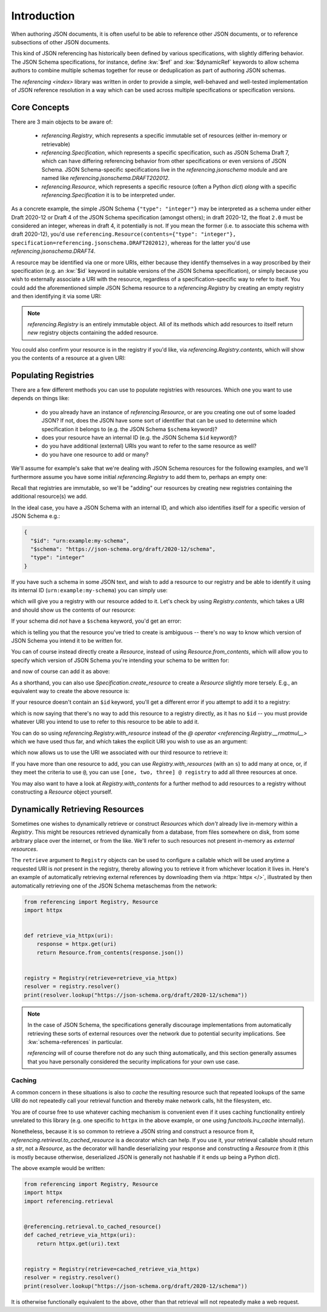 ============
Introduction
============

When authoring JSON documents, it is often useful to be able to reference other JSON documents, or to reference subsections of other JSON documents.

This kind of JSON referencing has historically been defined by various specifications, with slightly differing behavior.
The JSON Schema specifications, for instance, define :kw:`$ref` and :kw:`$dynamicRef` keywords to allow schema authors to combine multiple schemas together for reuse or deduplication as part of authoring JSON schemas.

The `referencing <index>` library was written in order to provide a simple, well-behaved and well-tested implementation of JSON reference resolution in a way which can be used across multiple specifications or specification versions.


Core Concepts
-------------

There are 3 main objects to be aware of:

    * `referencing.Registry`, which represents a specific immutable set of resources (either in-memory or retrievable)
    * `referencing.Specification`, which represents a specific specification, such as JSON Schema Draft 7, which can have differing referencing behavior from other specifications or even versions of JSON Schema.
      JSON Schema-specific specifications live in the `referencing.jsonschema` module and are named like `referencing.jsonschema.DRAFT202012`.
    * `referencing.Resource`, which represents a specific resource (often a Python `dict`) *along* with a specific `referencing.Specification` it is to be interpreted under.

As a concrete example, the simple JSON Schema ``{"type": "integer"}`` may be interpreted as a schema under either Draft 2020-12 or Draft 4 of the JSON Schema specification (amongst others); in draft 2020-12, the float ``2.0`` must be considered an integer, whereas in draft 4, it potentially is not.
If you mean the former (i.e. to associate this schema with draft 2020-12), you'd use ``referencing.Resource(contents={"type": "integer"}, specification=referencing.jsonschema.DRAFT202012)``, whereas for the latter you'd use `referencing.jsonschema.DRAFT4`.

A resource may be identified via one or more URIs, either because they identify themselves in a way proscribed by their specification (e.g. an :kw:`$id` keyword in suitable versions of the JSON Schema specification), or simply because you wish to externally associate a URI with the resource, regardless of a specification-specific way to refer to itself.
You could add the aforementioned simple JSON Schema resource to a `referencing.Registry` by creating an empty registry and then identifying it via some URI:

.. testcode::

    from referencing import Registry, Resource
    from referencing.jsonschema import DRAFT202012
    resource = Resource(contents={"type": "integer"}, specification=DRAFT202012)
    registry = Registry().with_resource(uri="http://example.com/my/resource", resource=resource)
    print(registry)

.. testoutput::

   <Registry (1 uncrawled resource)>

.. note::

    `referencing.Registry` is an entirely immutable object.
    All of its methods which add resources to itself return *new* registry objects containing the added resource.

You could also confirm your resource is in the registry if you'd like, via `referencing.Registry.contents`, which will show you the contents of a resource at a given URI:

.. testcode::

   print(registry.contents("http://example.com/my/resource"))

.. testoutput::

   {'type': 'integer'}


Populating Registries
---------------------

There are a few different methods you can use to populate registries with resources.
Which one you want to use depends on things like:

    * do you already have an instance of `referencing.Resource`, or are you creating one out of some loaded JSON?
      If not, does the JSON have some sort of identifier that can be used to determine which specification it belongs to (e.g. the JSON Schema ``$schema`` keyword)?
    * does your resource have an internal ID (e.g. the JSON Schema ``$id`` keyword)?
    * do you have additional (external) URIs you want to refer to the same resource as well?
    * do you have one resource to add or many?

We'll assume for example's sake that we're dealing with JSON Schema resources for the following examples, and we'll furthermore assume you have some initial `referencing.Registry` to add them to, perhaps an empty one:

.. testcode::

    from referencing import Registry
    initial_registry = Registry()

Recall that registries are immutable, so we'll be "adding" our resources by creating new registries containing the additional resource(s) we add.

In the ideal case, you have a JSON Schema with an internal ID, and which also identifies itself for a specific version of JSON Schema e.g.:

.. code:: json

    {
      "$id": "urn:example:my-schema",
      "$schema": "https://json-schema.org/draft/2020-12/schema",
      "type": "integer"
    }

If you have such a schema in some JSON text, and wish to add a resource to our registry and be able to identify it using its internal ID (``urn:example:my-schema``) you can simply use:

.. testcode::

    import json

    loaded = json.loads(
        """
        {
          "$id": "urn:example:my-schema",
          "$schema": "https://json-schema.org/draft/2020-12/schema",
          "type": "integer"
        }
        """,
    )
    resource = Resource.from_contents(loaded)
    registry = resource @ initial_registry

which will give you a registry with our resource added to it.
Let's check by using `Registry.contents`, which takes a URI and should show us the contents of our resource:

.. testcode::

    print(registry.contents("urn:example:my-schema"))

.. testoutput::

    {'$id': 'urn:example:my-schema', '$schema': 'https://json-schema.org/draft/2020-12/schema', 'type': 'integer'}

If your schema did *not* have a ``$schema`` keyword, you'd get an error:

.. testcode::

    another = json.loads(
        """
        {
          "$id": "urn:example:my-second-schema",
          "type": "integer"
        }
        """,
    )
    print(Resource.from_contents(another))

.. testoutput::

    Traceback (most recent call last):
        ...
    referencing.exceptions.CannotDetermineSpecification: {'$id': 'urn:example:my-second-schema', 'type': 'integer'}

which is telling you that the resource you've tried to create is ambiguous -- there's no way to know which version of JSON Schema you intend it to be written for.

You can of course instead directly create a `Resource`, instead of using `Resource.from_contents`, which will allow you to specify which version of JSON Schema you're intending your schema to be written for:

.. testcode::

    import referencing.jsonschema
    second = Resource(contents=another, specification=referencing.jsonschema.DRAFT202012)

and now of course can add it as above:

.. testcode::

    registry = second @ registry
    print(registry.contents("urn:example:my-second-schema"))

.. testoutput::

    {'$id': 'urn:example:my-second-schema', 'type': 'integer'}

As a shorthand, you can also use `Specification.create_resource` to create a `Resource` slightly more tersely.
E.g., an equivalent way to create the above resource is:

.. testcode::

    second_again = referencing.jsonschema.DRAFT202012.create_resource(another)
    print(second_again == second)

.. testoutput::

    True

If your resource doesn't contain an ``$id`` keyword, you'll get a different error if you attempt to add it to a registry:

.. testcode::

    third = Resource(
        contents=json.loads("""{"type": "integer"}"""),
        specification=referencing.jsonschema.DRAFT202012,
    )
    registry = third @ registry

.. testoutput::

    Traceback (most recent call last):
        ...
    referencing.exceptions.NoInternalID: Resource(contents={'type': 'integer'}, _specification=<Specification name='draft2020-12'>)

which is now saying that there's no way to add this resource to a registry directly, as it has no ``$id`` -- you must provide whatever URI you intend to use to refer to this resource to be able to add it.

You can do so using `referencing.Registry.with_resource` instead of the `@ operator <referencing.Registry.__rmatmul__>` which we have used thus far, and which takes the explicit URI you wish to use as an argument:

.. testcode::

    registry = registry.with_resource(uri="urn:example:my-third-schema", resource=third)

which now allows us to use the URI we associated with our third resource to retrieve it:

.. testcode::

    print(registry.contents("urn:example:my-third-schema"))

.. testoutput::

    {'type': 'integer'}

If you have more than one resource to add, you can use `Registry.with_resources` (with an ``s``) to add many at once, or, if they meet the criteria to use ``@``, you can use ``[one, two, three] @ registry`` to add all three resources at once.

You may also want to have a look at `Registry.with_contents` for a further method to add resources to a registry without constructing a `Resource` object yourself.


Dynamically Retrieving Resources
--------------------------------

Sometimes one wishes to dynamically retrieve or construct `Resource`\ s which *don't* already live in-memory within a `Registry`.
This might be resources retrieved dynamically from a database, from files somewhere on disk, from some arbitrary place over the internet, or from the like.
We'll refer to such resources not present in-memory as *external resources*.

The ``retrieve`` argument to ``Registry`` objects can be used to configure a callable which will be used anytime a requested URI is *not* present in the registry, thereby allowing you to retrieve it from whichever location it lives in.
Here's an example of automatically retrieving external references by downloading them via :httpx:`httpx </>`, illustrated by then automatically retrieving one of the JSON Schema metaschemas from the network:

.. code:: python

    from referencing import Registry, Resource
    import httpx


    def retrieve_via_httpx(uri):
        response = httpx.get(uri)
        return Resource.from_contents(response.json())


    registry = Registry(retrieve=retrieve_via_httpx)
    resolver = registry.resolver()
    print(resolver.lookup("https://json-schema.org/draft/2020-12/schema"))

.. note::

    In the case of JSON Schema, the specifications generally discourage implementations from automatically retrieving these sorts of external resources over the network due to potential security implications.
    See :kw:`schema-references` in particular.

    `referencing` will of course therefore not do any such thing automatically, and this section generally assumes that you have personally considered the security implications for your own use case.

Caching
^^^^^^^

A common concern in these situations is also to *cache* the resulting resource such that repeated lookups of the same URI do not repeatedly call your retrieval function and thereby make network calls, hit the filesystem, etc.

You are of course free to use whatever caching mechanism is convenient  even if it uses caching functionality entirely unrelated to this library (e.g. one specific to ``httpx`` in the above example, or one using `functools.lru_cache` internally).

Nonetheless, because it is so common to retrieve a JSON string and construct a resource from it, `referencing.retrieval.to_cached_resource` is a decorator which can help.
If you use it, your retrieval callable should return a `str`, not a `Resource`, as the decorator will handle deserializing your response and constructing a `Resource` from it (this is mostly because otherwise, deserialized JSON is generally not hashable if it ends up being a Python `dict`).

The above example would be written:


.. code:: python

    from referencing import Registry, Resource
    import httpx
    import referencing.retrieval


    @referencing.retrieval.to_cached_resource()
    def cached_retrieve_via_httpx(uri):
        return httpx.get(uri).text


    registry = Registry(retrieve=cached_retrieve_via_httpx)
    resolver = registry.resolver()
    print(resolver.lookup("https://json-schema.org/draft/2020-12/schema"))

It is otherwise functionally equivalent to the above, other than that retrieval will not repeatedly make a web request.
